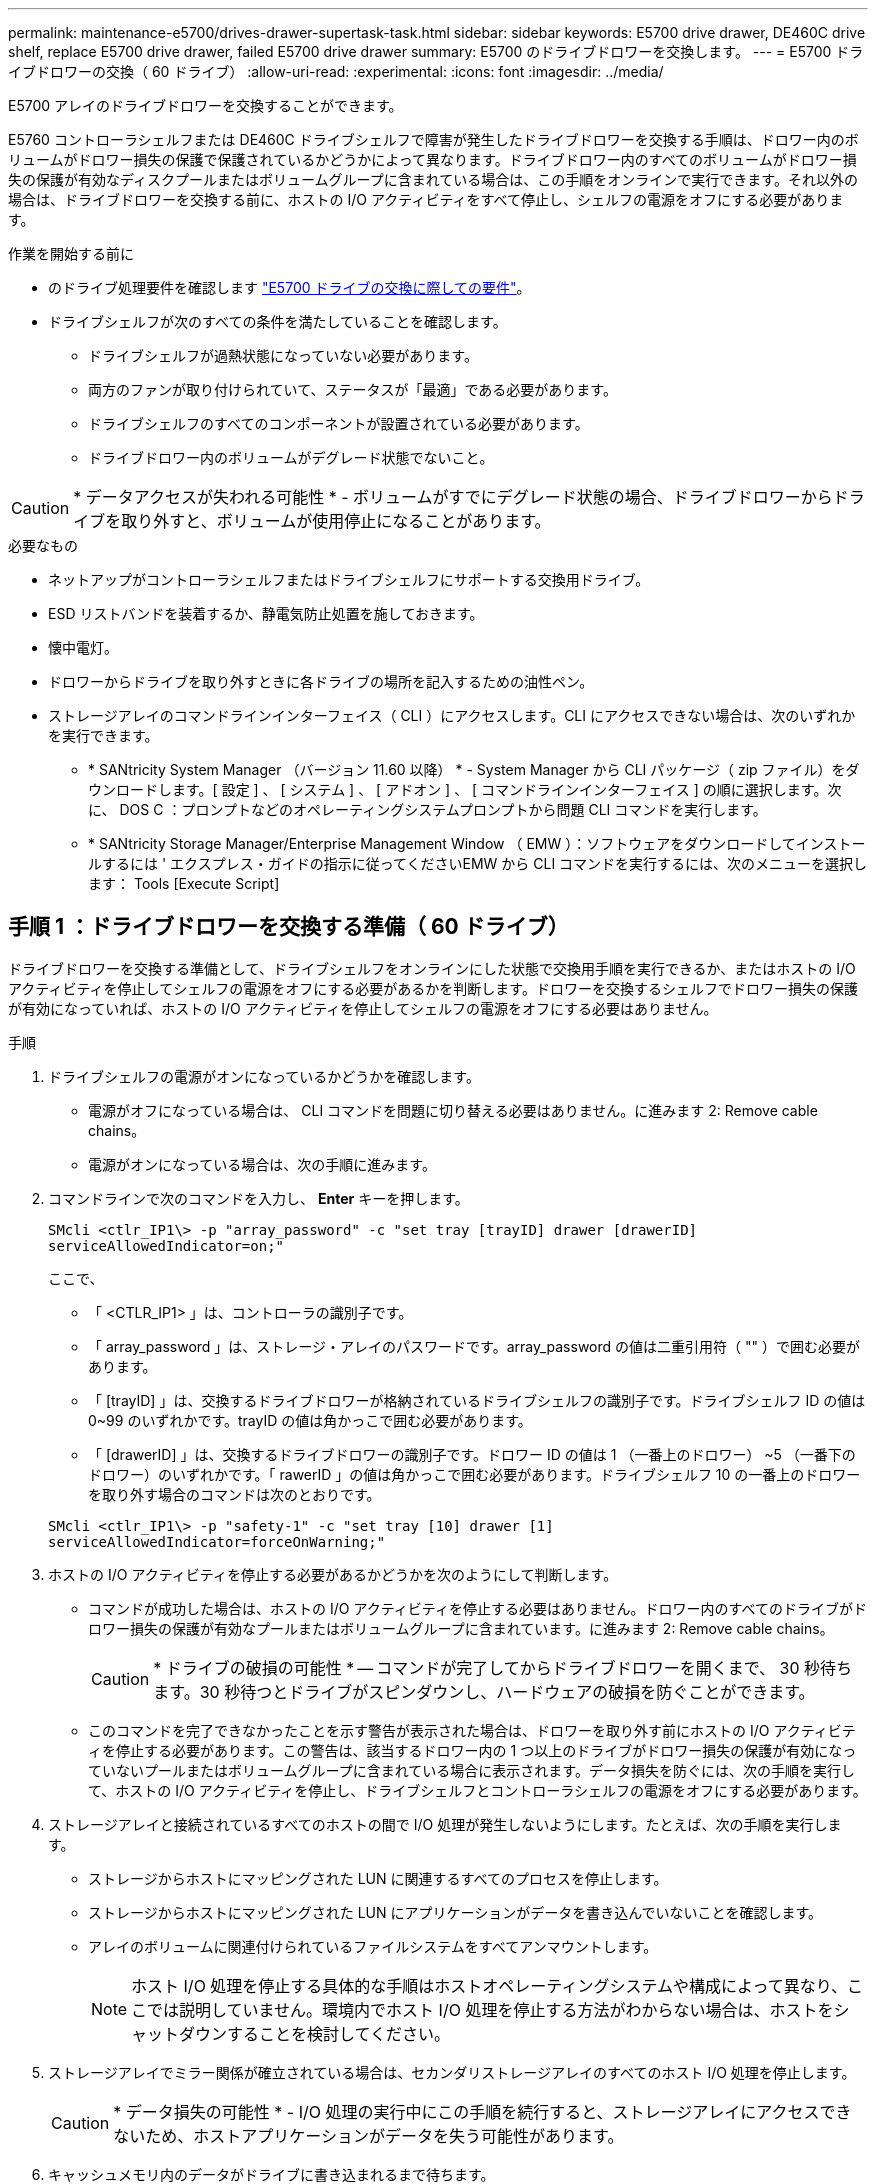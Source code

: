 ---
permalink: maintenance-e5700/drives-drawer-supertask-task.html 
sidebar: sidebar 
keywords: E5700 drive drawer, DE460C drive shelf, replace E5700 drive drawer, failed E5700 drive drawer 
summary: E5700 のドライブドロワーを交換します。 
---
= E5700 ドライブドロワーの交換（ 60 ドライブ）
:allow-uri-read: 
:experimental: 
:icons: font
:imagesdir: ../media/


[role="lead"]
E5700 アレイのドライブドロワーを交換することができます。

E5760 コントローラシェルフまたは DE460C ドライブシェルフで障害が発生したドライブドロワーを交換する手順は、ドロワー内のボリュームがドロワー損失の保護で保護されているかどうかによって異なります。ドライブドロワー内のすべてのボリュームがドロワー損失の保護が有効なディスクプールまたはボリュームグループに含まれている場合は、この手順をオンラインで実行できます。それ以外の場合は、ドライブドロワーを交換する前に、ホストの I/O アクティビティをすべて停止し、シェルフの電源をオフにする必要があります。

.作業を開始する前に
* のドライブ処理要件を確認します link:drives-overview-supertask-concept.html["E5700 ドライブの交換に際しての要件"]。
* ドライブシェルフが次のすべての条件を満たしていることを確認します。
+
** ドライブシェルフが過熱状態になっていない必要があります。
** 両方のファンが取り付けられていて、ステータスが「最適」である必要があります。
** ドライブシェルフのすべてのコンポーネントが設置されている必要があります。
** ドライブドロワー内のボリュームがデグレード状態でないこと。





CAUTION: * データアクセスが失われる可能性 * - ボリュームがすでにデグレード状態の場合、ドライブドロワーからドライブを取り外すと、ボリュームが使用停止になることがあります。

.必要なもの
* ネットアップがコントローラシェルフまたはドライブシェルフにサポートする交換用ドライブ。
* ESD リストバンドを装着するか、静電気防止処置を施しておきます。
* 懐中電灯。
* ドロワーからドライブを取り外すときに各ドライブの場所を記入するための油性ペン。
* ストレージアレイのコマンドラインインターフェイス（ CLI ）にアクセスします。CLI にアクセスできない場合は、次のいずれかを実行できます。
+
** * SANtricity System Manager （バージョン 11.60 以降） * - System Manager から CLI パッケージ（ zip ファイル）をダウンロードします。[ 設定 ] 、 [ システム ] 、 [ アドオン ] 、 [ コマンドラインインターフェイス ] の順に選択します。次に、 DOS C ：プロンプトなどのオペレーティングシステムプロンプトから問題 CLI コマンドを実行します。
** * SANtricity Storage Manager/Enterprise Management Window （ EMW ）：ソフトウェアをダウンロードしてインストールするには ' エクスプレス・ガイドの指示に従ってくださいEMW から CLI コマンドを実行するには、次のメニューを選択します： Tools [Execute Script]






== 手順 1 ：ドライブドロワーを交換する準備（ 60 ドライブ）

ドライブドロワーを交換する準備として、ドライブシェルフをオンラインにした状態で交換用手順を実行できるか、またはホストの I/O アクティビティを停止してシェルフの電源をオフにする必要があるかを判断します。ドロワーを交換するシェルフでドロワー損失の保護が有効になっていれば、ホストの I/O アクティビティを停止してシェルフの電源をオフにする必要はありません。

.手順
. ドライブシェルフの電源がオンになっているかどうかを確認します。
+
** 電源がオフになっている場合は、 CLI コマンドを問題に切り替える必要はありません。に進みます  2: Remove cable chains。
** 電源がオンになっている場合は、次の手順に進みます。


. コマンドラインで次のコマンドを入力し、 *Enter* キーを押します。
+
[listing]
----
SMcli <ctlr_IP1\> -p "array_password" -c "set tray [trayID] drawer [drawerID]
serviceAllowedIndicator=on;"
----
+
ここで、

+
** 「 <CTLR_IP1> 」は、コントローラの識別子です。
** 「 array_password 」は、ストレージ・アレイのパスワードです。array_password の値は二重引用符（ "" ）で囲む必要があります。
** 「 [trayID] 」は、交換するドライブドロワーが格納されているドライブシェルフの識別子です。ドライブシェルフ ID の値は 0~99 のいずれかです。trayID の値は角かっこで囲む必要があります。
** 「 [drawerID] 」は、交換するドライブドロワーの識別子です。ドロワー ID の値は 1 （一番上のドロワー） ~5 （一番下のドロワー）のいずれかです。「 rawerID 」の値は角かっこで囲む必要があります。ドライブシェルフ 10 の一番上のドロワーを取り外す場合のコマンドは次のとおりです。


+
[listing]
----
SMcli <ctlr_IP1\> -p "safety-1" -c "set tray [10] drawer [1]
serviceAllowedIndicator=forceOnWarning;"
----
. ホストの I/O アクティビティを停止する必要があるかどうかを次のようにして判断します。
+
** コマンドが成功した場合は、ホストの I/O アクティビティを停止する必要はありません。ドロワー内のすべてのドライブがドロワー損失の保護が有効なプールまたはボリュームグループに含まれています。に進みます  2: Remove cable chains。
+

CAUTION: * ドライブの破損の可能性 * -- コマンドが完了してからドライブドロワーを開くまで、 30 秒待ちます。30 秒待つとドライブがスピンダウンし、ハードウェアの破損を防ぐことができます。

** このコマンドを完了できなかったことを示す警告が表示された場合は、ドロワーを取り外す前にホストの I/O アクティビティを停止する必要があります。この警告は、該当するドロワー内の 1 つ以上のドライブがドロワー損失の保護が有効になっていないプールまたはボリュームグループに含まれている場合に表示されます。データ損失を防ぐには、次の手順を実行して、ホストの I/O アクティビティを停止し、ドライブシェルフとコントローラシェルフの電源をオフにする必要があります。


. ストレージアレイと接続されているすべてのホストの間で I/O 処理が発生しないようにします。たとえば、次の手順を実行します。
+
** ストレージからホストにマッピングされた LUN に関連するすべてのプロセスを停止します。
** ストレージからホストにマッピングされた LUN にアプリケーションがデータを書き込んでいないことを確認します。
** アレイのボリュームに関連付けられているファイルシステムをすべてアンマウントします。
+

NOTE: ホスト I/O 処理を停止する具体的な手順はホストオペレーティングシステムや構成によって異なり、ここでは説明していません。環境内でホスト I/O 処理を停止する方法がわからない場合は、ホストをシャットダウンすることを検討してください。



. ストレージアレイでミラー関係が確立されている場合は、セカンダリストレージアレイのすべてのホスト I/O 処理を停止します。
+

CAUTION: * データ損失の可能性 * - I/O 処理の実行中にこの手順を続行すると、ストレージアレイにアクセスできないため、ホストアプリケーションがデータを失う可能性があります。

. キャッシュメモリ内のデータがドライブに書き込まれるまで待ちます。
+
キャッシュされたデータをドライブに書き込む必要がある場合は、各コントローラの背面にある緑のキャッシュアクティブ LED が点灯します。この LED が消灯するまで待つ必要があります。

+
image::../media/e5700_ib_hic_w_cache_led_callouts_maint-e5700.gif[e5700 ib HIC w cache led callouts maint e5700]

+
* （ 1 ） * _ キャッシュアクティブ LED_

. SANtricity システムマネージャのホームページで、「 * 進行中の操作を表示」を選択します。
. すべての処理が完了するまで待ってから、次の手順に進みます。
. 次の手順でシェルフの電源をオフにします。
+
** _ シェルフ * のドロワーを * ドロワー損失の保護で交換する場合 _ ：
+
シェルフの電源をオフにする必要はありません。

+
ドライブドロワーがオンラインのときに手順の交換を実行できます。これは、「 set Drawer Service Action Allowed Indicator 」 CLI コマンドが正常に完了したためです。

** _ コントローラ * シェルフ内のドロワーを交換する際に * ドロワー損失の保護が有効でない場合 _ ：
+
... コントローラシェルフの両方の電源スイッチをオフにします。
... コントローラシェルフのすべての LED が消灯するまで待ちます。


** _ 拡張ドライブシェルフ * でドロワーを交換する場合 * ドロワー損失の保護なし _ ：
+
... コントローラシェルフの両方の電源スイッチをオフにします。
... コントローラシェルフのすべての LED が消灯するまで待ちます。
... ドライブシェルフの両方の電源スイッチをオフにします。
... ドライブのアクティビティが停止するまで 2 分待ちます。








== 手順 2 ：ケーブルチェーンを取り外す

障害が発生したドライブドロワーを取り外して交換できるように、両方のケーブルチェーンを取り外します。ドロワーは左右のケーブルチェーンでスライドして出し入れできます。

各ドライブドロワーに左右 2 つのケーブルチェーンがあります。ケーブルチェーンの金属製の両端をエンクロージャ内部の対応する水平ガイドレールと垂直ガイドレールに沿って次のようにスライドします。

* 左右の垂直ガイドレールを使用して、ケーブルチェーンをエンクロージャのミッドプレーンに接続します。
* 左右の水平ガイドレールを使用して、ケーブルチェーンを個々のドロワーに接続します。



CAUTION: * ハードウェアの破損の可能性 * -- ドライブトレイの電源が入っている場合は ' ケーブルチェーンの両端が取り外されるまで電源が入ったままになります機器のショートを防ぐために、ケーブルチェーンのもう一方の端がまだ接続されているときは、取り外したケーブルチェーンのコネクタが金属製のシャーシに触れないようにしてください。

.手順
. ホストの I/O アクティビティが停止し、ドライブシェルフまたはコントローラシェルフの電源がオフになっていること、または問題 the 'Set Drawer Attention Indicator' CLI コマンドを確認してください。
. ドライブシェルフの背面から、右側のファンキャニスターを取り外します。
+
.. オレンジのタブを押してファンキャニスターのハンドルを外します。
+
次の図は、ファンキャニスターのハンドルを伸ばして左側のオレンジのタブから外した状態を示しています。

+
image::../media/28_dwg_e2860_de460c_fan_canister_handle_with_callout_maint-e5700.gif[28 dwg e2860 de460c ファンキャニスターハンドル（引き出し線 maint e5700 を使用]

+
* （ 1 ） * _ ファンキャニスターハンドル _

.. ハンドルを使用してファンキャニスターをドライブトレイから引き出し、脇に置きます。
.. トレイの電源がオンになっている場合は、左側のファンの速度が最大まで上がっていることを確認します。
+

CAUTION: * 過熱による機器の破損の可能性 * -- トレイの電源が入っている場合は、両方のファンを同時に取り外さないでください。そうしないと、機器が過熱状態になる可能性があり



. 取り外すケーブルチェーンを特定します。
+
** 電源がオンになっている場合は、ドロワー前面の黄色の警告 LED が点灯して、取り外す必要があるケーブルチェーンが示されます。
** 電源がオフになっている場合は、 5 つのうちのどのケーブルチェーンを取り外すかを手動で確認する必要があります。次の図は、ファンキャニスターを取り外したドライブシェルフの右側を示しています。ファンキャニスターを取り外してあるので、 5 つのケーブルチェーンと各ドロワーの垂直コネクタおよび水平コネクタを確認できます。
+
一番上のケーブルチェーンがドライブドロワー 1 に接続され、一番下のケーブルチェーンがドライブドロワー 5 に接続されています。ドライブドロワー 1 を例に説明します。

+
image::../media/trafford_cable_rail_1_maint-e5700.gif[トラフォードケーブルレール 1 保守 e5700]

+
* （ 1 ） * _ 垂直コネクタ（ミッドプレーンに接続） _

+
* （ 2 ） * _ ケーブルチェーン _

+
* （ 3 ） * _ 水平コネクタ（引き出しに接続） _



. 簡単にアクセスできるように、右側のケーブルチェーンを指で左に動かします。
. 右側のケーブルチェーンのいずれかを、対応する垂直ガイドレールから外します。
+
.. 懐中電灯で内部を照らし、エンクロージャの垂直ガイドレールに接続されているケーブルチェーン先端のオレンジのリングの位置を確認します。
+
image::../media/trafford_cable_rail_3_maint-e5700.gif[トラフォードケーブルレール 3 保守 e5700]

+
* （ 1 ） * 垂直ガイドレールのオレンジリング _

+
* （ 2 ） * _ ケーブルチェーン、一部取り外し _

.. ケーブルチェーンのラッチを外すには、オレンジのリングに指をかけ、システムの中央に向かって押します。
.. ケーブルチェーンを取り外すには、指を 2.5cm ほど慎重に手前に引きます。ケーブルチェーンのコネクタは垂直ガイドレールから外さずに残しておきます（ドライブトレイの電源がオンになっている場合は、ケーブルチェーンのコネクタが金属製のシャーシに触れないようにしてください）。


. ケーブルチェーンのもう一方の端を外します。
+
.. 懐中電灯で内部を照らし、エンクロージャの水平ガイドレールに取り付けられているケーブルチェーン先端のオレンジのリングの位置を確認します。
+
次の図は、右側の水平コネクタとケーブルチェーンを外し、左側を途中まで引き出した状態を示しています。

+
image::../media/trafford_cable_rail_2_maint-e5700.gif[トラフォードケーブルレール 2 保守 e5700]

+
* （ 1 ） * _ 水平ガイドレールのオレンジリング _

+
* （ 2 ） * _ ケーブルチェーン、一部取り外し _

.. ケーブルチェーンのラッチを外すには、オレンジのリングに指をかけ、そっと下に押します。
+
この図では、水平ガイドレールのオレンジのリング（図の項目 1 ）を下に押して、ケーブルチェーンの残りの部分をエンクロージャから引き出せる状態になっています。

.. 指を手前に引いてケーブルチェーンを抜きます。


. ケーブルチェーン全体をドライブシェルフから慎重に引き出します。
. 右側のファンキャニスターを元に戻します。
+
.. ファンキャニスターをスライドしてシェルフに最後まで押し込みます。
.. ファンキャニスターのハンドルをオレンジのタブに固定されるまで動かします。
.. ドライブシェルフに電力が供給されている場合は、ファンの背面にある黄色の警告 LED が消灯しており、ファンの背面からの通気が確保されていることを確認します。
+
ファンを再度取り付けてから両方のファンが適正な速度に落ち着くまで、 1 分程度は LED が点灯したままになることがあります。

+
電源がオフになっている場合は、ファンは動作せず、 LED も点灯しません。



. ドライブシェルフの背面から、左側のファンキャニスターを取り外します。
. ドライブシェルフに電力が供給されている場合は、右側のファンの速度が最大まで上がっていることを確認します。
+

CAUTION: * 過熱による機器の破損の可能性 * -- シェルフの電源が入っている場合、同時に両方のファンを取り外さないでください。そうしないと、機器が過熱状態になる可能性があり

. 左側のケーブルチェーンを対応する垂直ガイドレールから外します。
+
.. 懐中電灯で内部を照らし、垂直ガイドレールに取り付けられているケーブルチェーン先端のオレンジのリングの位置を確認します。
.. ケーブルチェーンのラッチを外すには、オレンジのリングに指をかけます。
.. ケーブルチェーンを取り外すには、 2.5cm ほど手前に引きます。ケーブルチェーンのコネクタは垂直ガイドレールから外さずに残しておきます
+

CAUTION: * ハードウェアの破損の可能性 * -- ドライブトレイの電源が入っている場合は ' ケーブルチェーンの両端が取り外されるまで電源が入ったままになります機器のショートを防ぐために、ケーブルチェーンのもう一方の端がまだ接続されているときは、取り外したケーブルチェーンのコネクタが金属製のシャーシに触れないようにしてください。



. 左のケーブルチェーンを水平ガイドレールから外し、ケーブルチェーン全体をドライブシェルフから引き出します。
+
この手順の電源をオンにした状態で最後のケーブルチェーンのコネクタを外すと、黄色の警告 LED など、すべての LED が消灯します。

. 左側のファンキャニスターを元に戻します。ドライブシェルフに電力が供給されている場合は、ファンの背面にある黄色の LED が消灯しており、ファンの背面からの通気が確保されていることを確認します。
+
ファンを再度取り付けてから両方のファンが適正な速度に落ち着くまで、 1 分程度は LED が点灯したままになることがあります。





== 手順 3 ：障害が発生したドライブドロワーを取り外す（ 60 ドライブ）

新しいドライブドロワーに交換するために、障害が発生したドライブドロワーを取り外します。


CAUTION: * データアクセスが失われる可能性 * -- 磁場によってドライブに保存されているすべてのデータが破損したり、原因がドライブの回路に故障し、修理不可能となる場合があります。データアクセスの喪失やドライブの破損を防ぐために、ドライブは磁気デバイスに近づけないでください。

.手順
. 次の点を確認してください。
+
** 左右のケーブルチェーンがドライブドロワーから取り外されている。
** 左右のファンキャニスターは交換します。


. ドライブシェルフの前面からベゼルを取り外します。
. 両方のレバーを引いてドライブドロワーを外します。
. 伸ばしたレバーを使用して、ドライブドロワーを停止するところまで慎重に引き出します。ドライブドロワーをドライブシェルフから完全には取り外さないでください。
. ボリュームがすでに作成されて割り当てられている場合は、各ドライブの場所を油性ペンで記入します。たとえば、次の図のように、各ドライブの上に適切なスロット番号を書いておきます。
+
image::../media/dwg_trafford_drawer_with_hdds_callouts_maint-e5700.gif[DWG トラフォードドロワー（ HDD の寸法テキストが maint e5700 で表示]

+

CAUTION: * データアクセスが失われる可能性 * -- 各ドライブを取り外す前に、その場所を記録しておいてください。

. ドライブをドライブドロワーから取り外します。
+
.. 各ドライブの前面中央にあるオレンジのリリースラッチをそっと引いて戻します。
.. ドライブのハンドルを垂直な位置まで持ち上げます。
.. ハンドルをつかんでドライブドロワーからドライブを持ち上げます。
+
image::../media/92_dwg_de6600_install_or_remove_drive_maint-e5700.gif[92 dwg de6600 は、 drive maint e5700 をインストールまたは削除します]

.. ドライブを磁気デバイスとは別の、静電気防止処置を施した平らな場所に置きます。


. ドライブドロワーを取り外します。
+
.. ドライブドロワーの両側にあるプラスチック製のリリースレバーの位置を確認します。
+
image::../media/92_pht_de6600_drive_drawer_release_lever_maint-e5700.gif[92 PHT de6600 ドライブドロワーリリースレバー maint e5700]

+
* （ 1 ） * _ ドライブドロワーリリースレバー _

.. ラッチを手前に引いて両方のリリースレバーを外します。
.. 両方のリリースレバーを押さえながら、ドライブドロワーを手前に引き出します。
.. ドライブドロワーをドライブシェルフから取り外します。






== 手順 4 ：新しいドライブドロワーを取り付ける（ 60 ドライブ）

障害が発生したドライブドロワーの代わりに、新しいドライブドロワーを取り付けます。

.手順
. 各ドライブの設置場所を決定します。
. ドライブシェルフの前面から、空いているドロワースロットを懐中電灯で照らし、そのスロットのロックつまみの位置を確認します。
+
ロックつまみは、一度に複数のドライブドロワーを開くことを防ぐための安全装置です。

+
image::../media/92_pht_de6600_lock_out_tumbler_detail_maint-e5700.gif[92 PHT de6600 lock tumbler detail maint e5700]

+
* （ 1 ） * _ ロックつまみ _

+
* （ 2 ） * _ 引き出しガイド _

. 交換用ドライブドロワーを空きスロットの前面のやや右寄りの位置に合わせます。
+
ドロワーをやや右寄りの位置に合わせると、ロックつまみとドロワーガイドの位置が正しく揃います。

. ドライブドロワーをスロットにスライドし、ドロワーガイドがロックつまみの下に滑り込むように押します。
+

CAUTION: * 機器の破損のリスク * - ドロワーガイドをロックつまみの下に滑り込ませないと破損することがあります。

. ラッチが固定されるまで、ドライブドロワーを慎重に押し込みます。
+
ドロワーを押して閉じる際、最初は多少の抵抗がかかりますが、ある程度までは正常な状態です。

+

CAUTION: * 機器の破損のリスク * - ドライブドロワーが引っかかりそうな場合は、押して停止してください。ドロワーの前面にあるリリースレバーを使ってドロワーを引き出します。そのあと、ドロワーをスロットに再度挿入し、つまみの位置がレールの上になるようにレールの位置を正しく揃えます。





== 手順 5 ：ケーブルチェーンを取り付ける

ドライブドロワーにドライブを安全に取り付けられるように、ケーブルチェーンを取り付けます。

ケーブルチェーンを取り付けるときは、ケーブルチェーンを取り外したときと逆の順序で作業します。チェーンの水平コネクタをエンクロージャの水平ガイドレールに挿入してから、チェーンの垂直コネクタをエンクロージャの垂直ガイドレールに挿入する必要があります。

.手順
. 次の点を確認してください。
+
** 新しいドライブドロワーの取り付け手順が完了しました。
** 「 LEFT 」および「 RIGHT 」というマークが付いた 2 つの交換用ケーブルチェーンを用意しておきます（ドライブドロワーの横の水平コネクタにあります）。


. ドライブシェルフの背面から、右側のファンキャニスターを取り外して脇に置きます。
. シェルフの電源がオンになっている場合は、左側のファンの速度が最大まで上がっていることを確認します。
+

CAUTION: * 過熱による機器の破損の可能性 * -- シェルフの電源が入っている場合、同時に両方のファンを取り外さないでください。そうしないと、機器が過熱状態になる可能性があり

. 右のケーブルチェーンを取り付けます。
+
.. 右のケーブルチェーンの水平コネクタと垂直コネクタ、およびエンクロージャ内部の対応する水平ガイドレールと垂直ガイドレールの位置を確認します。
.. ケーブルチェーンの両方のコネクタを対応するガイドレールに合わせます。
.. ケーブルチェーンの水平コネクタを水平ガイドレールに沿ってスライドし、動かなくなるところまで押し込みます。
+

CAUTION: * 機器の故障のリスク * -- コネクタをガイドレールに差し込んでください。コネクタがガイドレールの上に載った状態になっていると、システムの運用時に問題が発生する可能性があります。

+
次の図は、エンクロージャ内の 2 台目のドライブドロワー用の水平ガイドレールと垂直ガイドレールを示しています。

+
image::../media/2860_dwg_both_guide_rails_maint-e5700.gif[2860 DWG 両方のガイドレール maint e5700]

+
* （ 1 ） * _ 水平ガイドレール _

+
* （ 2 ） * _ 垂直ガイドレール _

.. 右のケーブルチェーンの垂直コネクタを垂直ガイドレールに沿ってスライドします。
.. ケーブルチェーンの両端を再接続したあと、ケーブルチェーンを軽く引っ張って、両方のコネクタが固定されていることを確認します。
+

CAUTION: * 機器の故障のリスク * -- コネクタが固定されていないと、ドロワーの動作中にケーブルチェーンが緩む可能性があります。



. 右側のファンキャニスターを再度取り付けます。ドライブシェルフに電力が供給されている場合は、ファンの背面にある黄色の LED が消灯し、背面からの通気が確保されたことを確認します。
+
ファンを再度取り付けてから適正な速度に落ち着くまで、 1 分程度は LED が点灯したままになることがあります。

. ドライブシェルフの背面から、シェルフの左側にあるファンキャニスターを取り外します。
. シェルフの電源がオンになっている場合は、右側のファンの速度が最大まで上がっていることを確認します。
+

CAUTION: * 過熱による機器の破損の可能性 * -- シェルフの電源が入っている場合、同時に両方のファンを取り外さないでください。そうしないと、機器が過熱状態になる可能性があり

. 左のケーブルチェーンを再度取り付けます。
+
.. ケーブルチェーンの水平コネクタと垂直コネクタ、およびエンクロージャ内部の対応する水平ガイドレールと垂直ガイドレールの位置を確認します。
.. ケーブルチェーンの両方のコネクタを対応するガイドレールに合わせます。
.. ケーブルチェーンの水平コネクタを水平ガイドレールに沿ってスライドし、動かなくなるところまで押し込みます。
+

CAUTION: * 機器の故障のリスク * -- コネクタをガイドレール内にスライドさせてください。コネクタがガイドレールの上に載った状態になっていると、システムの運用時に問題が発生する可能性があります。

.. 左のケーブルチェーンの垂直コネクタを垂直ガイドレールに沿ってスライドします。
.. ケーブルチェーンの両端を再接続したら、ケーブルチェーンを軽く引っ張って、両方のコネクタが固定されていることを確認します。
+

CAUTION: * 機器の故障のリスク * -- コネクタが固定されていないと、ドロワーの動作中にケーブルチェーンが緩む可能性があります。



. 左側のファンキャニスターを再度取り付けます。ドライブシェルフに電力が供給されている場合は、ファンの背面にある黄色の LED が消灯し、背面からの通気が確保されたことを確認します。
+
ファンを再度取り付けてから両方のファンが適正な速度に落ち着くまで、 1 分程度は LED が点灯したままになることがあります。





== 手順 6 ：ドライブドロワーの交換後の処理（ 60 ドライブ）

ドライブドロワーの交換が完了したら、ドライブを再度挿入し、前面ベゼルを正しい順序で再度取り付けます。


CAUTION: * データアクセスが失われる可能性 * -- 各ドライブをドライブドロワー内の元の場所に取り付ける必要があります。

.手順
. ドライブをドライブドロワーに再度取り付けます。
+
.. ドライブドロワーの前面にある両方のレバーを引いてドロワーを外します。
.. 伸ばしたレバーを使用して、ドライブドロワーを停止するところまで慎重に引き出します。ドライブドロワーをドライブシェルフから完全には取り外さないでください。
.. ドライブを取り外したときのメモを使用して、各スロットに取り付けるドライブを確認します。
+
image::../media/dwg_trafford_drawer_with_hdds_callouts_maint-e5700.gif[DWG トラフォードドロワー（ HDD の寸法テキストが maint e5700 で表示]

.. ドライブのハンドルを垂直な位置まで持ち上げます。
.. ドライブの両側にある 2 つの突起ボタンをドロワーのくぼみに合わせます。
+
次の図は、ドライブの右側の突起ボタンの位置を示したものです。

+
image::../media/28_dwg_e2860_de460c_drive_cru_maint-e5700.gif[28 dwg e2860 de460c drive CRU maint e5700]

+
* （ 1 ） * _ ドライブの右側の突起ボタン _

.. ドライブを真上から下ろしてベイに最後まで押し込み、ドライブが完全に固定されるまでドライブのハンドルを下に回転させます。
+
image::../media/92_dwg_de6600_install_or_remove_drive_maint-e5700.gif[92 dwg de6600 は、 drive maint e5700 をインストールまたは削除します]

.. 同じ手順を繰り返して、すべてのドライブを取り付けます。


. ドロワーを外側に押して両方のレバーを閉じ、スライドしてドライブシェルフに戻します。
+

CAUTION: * 機器の故障のリスク * -- 両方のレバーを押してドライブドロワーを完全に閉じてください。適切な通気を確保して過熱を防ぐために、ドライブドロワーを完全に閉じる必要があります。

. ドライブシェルフの前面にベゼルを取り付けます。
. 1 つ以上のシェルフの電源をオフにしている場合は、電源を再投入します。
+
** * ドロワー損失の保護が有効でない _controller_shelf でドライブドロワーを交換した場合 * ：
+
... コントローラシェルフの両方の電源スイッチをオンにします。
... 電源投入プロセスが完了するまで 10 分待ちます。
... 両方のファンが稼働し、ファンの背面にある黄色の LED が消灯していることを確認します。


** * ドロワー損失の保護が有効でない _expansion_drive シェルフでドライブドロワーを交換した場合 * ：
+
... ドライブシェルフの両方の電源スイッチをオンにします。
... 両方のファンが稼働し、ファンの背面にある黄色の LED が消灯していることを確認します。
... 2 分待ってからコントローラシェルフの電源をオンにします。
... コントローラシェルフの両方の電源スイッチをオンにします。
... 電源投入プロセスが完了するまで 10 分待ちます。
... 両方のファンが稼働し、ファンの背面にある黄色の LED が消灯していることを確認します。






これでドライブドロワーの交換は完了です。通常の運用を再開することができます。
